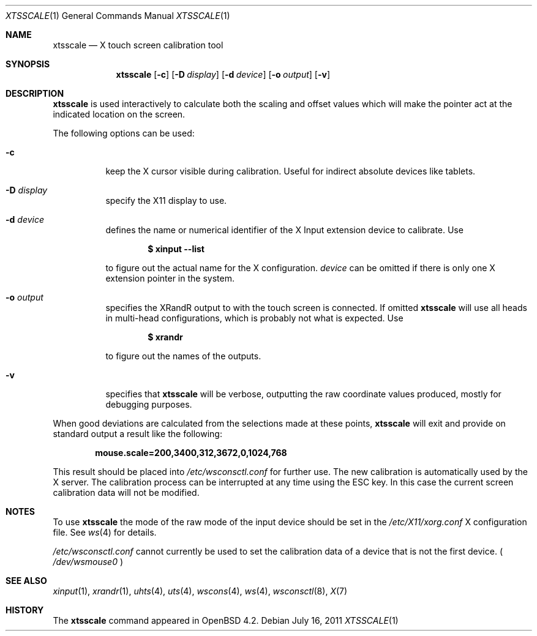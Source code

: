 .\" $OpenBSD: xtsscale.1,v 1.13 2011/07/16 17:27:52 matthieu Exp $
.\"
.\" Copyright (c) 2007 Robert Nagy <robert@openbsd.org>
.\" Copyright (c) 2009 Matthieu Herrb <matthieu@herrb.eu>
.\"
.\" Redistribution and use in source and binary forms, with or without
.\" modification, are permitted provided that the following conditions
.\" are met:
.\" 1. Redistributions of source code must retain the above copyright
.\"    notice, this list of conditions and the following disclaimer.
.\" 2. Redistributions in binary form must reproduce the above copyright
.\"    notice, this list of conditions and the following disclaimer in the
.\"    documentation and/or other materials provided with the distribution.
.\"
.\" THIS SOFTWARE IS PROVIDED BY THE OPENBSD PROJECT AND CONTRIBUTORS
.\" ``AS IS'' AND ANY EXPRESS OR IMPLIED WARRANTIES, INCLUDING, BUT NOT
.\" LIMITED TO, THE IMPLIED WARRANTIES OF MERCHANTABILITY AND FITNESS FOR
.\" A PARTICULAR PURPOSE ARE DISCLAIMED.  IN NO EVENT SHALL THE OPENBSD
.\" PROJECT OR CONTRIBUTORS BE LIABLE FOR ANY DIRECT, INDIRECT, INCIDENTAL,
.\" SPECIAL, EXEMPLARY, OR CONSEQUENTIAL DAMAGES (INCLUDING, BUT NOT
.\" LIMITED TO, PROCUREMENT OF SUBSTITUTE GOODS OR SERVICES; LOSS OF USE,
.\" DATA, OR PROFITS; OR BUSINESS INTERRUPTION) HOWEVER CAUSED AND ON ANY
.\" THEORY OF LIABILITY, WHETHER IN CONTRACT, STRICT LIABILITY, OR TORT
.\" (INCLUDING NEGLIGENCE OR OTHERWISE) ARISING IN ANY WAY OUT OF THE USE
.\" OF THIS SOFTWARE, EVEN IF ADVISED OF THE POSSIBILITY OF SUCH DAMAGE.
.\"
.Dd $Mdocdate: July 16 2011 $
.Dt XTSSCALE 1
.Os
.Sh NAME
.Nm xtsscale
.Nd X touch screen calibration tool
.Sh SYNOPSIS
.Nm xtsscale
.Bk -words
.Op Fl c
.Op Fl D Ar display
.Op Fl d Ar device
.Op Fl o Ar output
.Op Fl v
.Ek
.Sh DESCRIPTION
.Nm
is used interactively to calculate both the scaling and offset values which
will make the pointer act at the indicated location on the screen.
.Pp
The following options can be used:
.Bl -tag -width Ds
.It Fl c
keep the X cursor visible during calibration.
Useful for indirect absolute devices like tablets.
.It Fl D Ar display
specify the X11 display to use.
.It Fl d Ar device
defines the name or numerical identifier of the X Input extension device
to calibrate.
Use
.Pp
.Dl $ xinput --list
.Pp
to figure out the actual name for the X configuration.
.Ar device
can be omitted if there is only one X extension pointer in the system.
.It Fl o Ar output
specifies the XRandR output to with the touch screen is connected.
If omitted
.Nm
will use all heads in multi-head configurations, which is probably
not what is expected.
Use
.Pp
.Dl $ xrandr
.Pp
to figure out the names of the outputs.
.It Fl v
specifies that
.Nm
will be verbose, outputting the raw coordinate values produced,
mostly for debugging purposes.
.El
.Pp
When good deviations are calculated from the selections made at these
points,
.Nm
will exit and provide on standard output a result like the following:
.Pp
.Dl mouse.scale=200,3400,312,3672,0,1024,768
.Pp
This result should be placed into
.Pa /etc/wsconsctl.conf
for further use.
The new calibration is automatically used by the X server.
The calibration process can be interrupted at any time using the ESC
key.
In this case the current screen calibration data will not be modified.
.Sh NOTES
To use
.Nm
the mode of the raw mode of the input device should be set in the
.Pa /etc/X11/xorg.conf
X configuration file. See
.Xr ws 4
for details.
.Pp
.Pa /etc/wsconsctl.conf
cannot currently be used to set the calibration data of a device
that is not the first device. (
.Pa /dev/wsmouse0
)
.Sh SEE ALSO
.Xr xinput 1 ,
.Xr xrandr 1 ,
.Xr uhts 4 ,
.Xr uts 4 ,
.Xr wscons 4 ,
.Xr ws 4 ,
.Xr wsconsctl 8 ,
.Xr X 7
.Sh HISTORY
The
.Nm
command appeared in
.Ox 4.2 .
